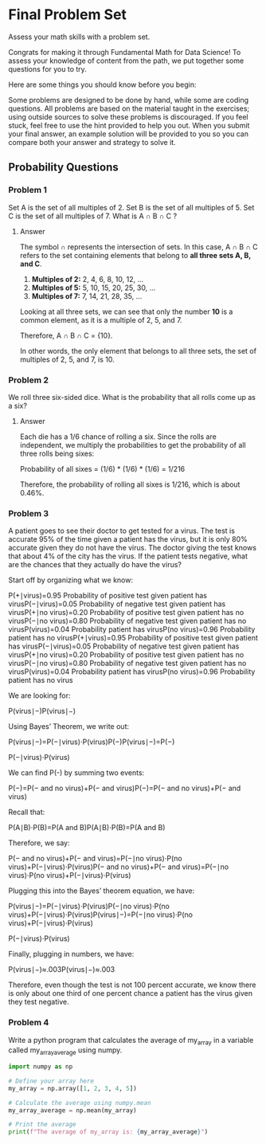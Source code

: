 
* Final Problem Set
Assess your math skills with a problem set.

Congrats for making it through Fundamental Math for Data Science! To assess your knowledge of content from the path, we put together some questions for you to try.

Here are some things you should know before you begin:

    Some problems are designed to be done by hand, while some are coding questions.
    All problems are based on the material taught in the exercises; using outside sources to solve these problems is discouraged.
    If you feel stuck, feel free to use the hint provided to help you out.
    When you submit your final answer, an example solution will be provided to you so you can compare both your answer and strategy to solve it.

** Probability Questions
*** Problem 1
Set A is the set of all multiples of 2. Set B is the set of all multiples of 5. Set C is the set of all multiples of 7. What is A $\cap$ B $\cap$ C ?

**** Answer
The symbol $\cap$ represents the intersection of sets. In this case, A $\cap$ B $\cap$ C refers to the set containing elements that belong to **all three sets A, B, and C**.

1. **Multiples of 2:** 2, 4, 6, 8, 10, 12, ...
2. **Multiples of 5:** 5, 10, 15, 20, 25, 30, ...
3. **Multiples of 7:** 7, 14, 21, 28, 35, ...

Looking at all three sets, we can see that only the number **10** is a common element, as it is a multiple of 2, 5, and 7.

Therefore, A $\cap$ B $\cap$ C = {10}.

In other words, the only element that belongs to all three sets, the set of multiples of 2, 5, and 7, is 10.

*** Problem 2
We roll three six-sided dice. What is the probability that all rolls come up as a six?

**** Answer
Each die has a 1/6 chance of rolling a six. Since the rolls are independent, we multiply the probabilities to get the probability of all three rolls being sixes:

Probability of all sixes = (1/6) * (1/6) * (1/6) = 1/216

Therefore, the probability of rolling all sixes is 1/216, which is about 0.46%.

*** Problem 3
A patient goes to see their doctor to get tested for a virus. The test is accurate 95% of the time given a patient has the virus, but it is only 80% accurate given they do not have the virus. The doctor giving the test knows that about 4% of the city has the virus. If the patient tests negative, what are the chances that they actually do have the virus?

Start off by organizing what we know:

P(+∣virus)=0.95 Probability of positive test given patient has virusP(−∣virus)=0.05 Probability of negative test given patient has virusP(+∣no virus)=0.20 Probability of positive test given patient has no virusP(−∣no virus)=0.80 Probability of negative test given patient has no virusP(virus)=0.04 Probability patient has virusP(no virus)=0.96 Probability patient has no virusP(+∣virus)=0.95 Probability of positive test given patient has virusP(−∣virus)=0.05 Probability of negative test given patient has virusP(+∣no virus)=0.20 Probability of positive test given patient has no virusP(−∣no virus)=0.80 Probability of negative test given patient has no virusP(virus)=0.04 Probability patient has virusP(no virus)=0.96 Probability patient has no virus​

We are looking for:

P(virus∣−)P(virus∣−)

Using Bayes’ Theorem, we write out:

P(virus∣−)=P(−∣virus)⋅P(virus)P(−)P(virus∣−)=P(−)

P(−∣virus)⋅P(virus)​

We can find P(-) by summing two events:

P(−)=P(− and no virus)+P(− and virus)P(−)=P(− and no virus)+P(− and virus)

Recall that:

P(A∣B)⋅P(B)=P(A and B)P(A∣B)⋅P(B)=P(A and B)

Therefore, we say:

P(− and no virus)+P(− and virus)=P(−∣no virus)⋅P(no virus)+P(−∣virus)⋅P(virus)P(− and no virus)+P(− and virus)=P(−∣no virus)⋅P(no virus)+P(−∣virus)⋅P(virus)​

Plugging this into the Bayes’ theorem equation, we have:

P(virus∣−)=P(−∣virus)⋅P(virus)P(−∣no virus)⋅P(no virus)+P(−∣virus)⋅P(virus)P(virus∣−)=P(−∣no virus)⋅P(no virus)+P(−∣virus)⋅P(virus)

P(−∣virus)⋅P(virus)​

Finally, plugging in numbers, we have:

P(virus∣−)≈.003P(virus∣−)≈.003

Therefore, even though the test is not 100 percent accurate, we know there is only about one third of one percent chance a patient has the virus given they test negative.

*** Problem 4
Write a python program that calculates the average of my_array in a variable called my_array_average using numpy.

#+begin_src python :results output
import numpy as np

# Define your array here
my_array = np.array([1, 2, 3, 4, 5])

# Calculate the average using numpy.mean
my_array_average = np.mean(my_array)

# Print the average
print(f"The average of my_array is: {my_array_average}")
#+end_src

#+RESULTS:
: The average of my_array is: 3.0
